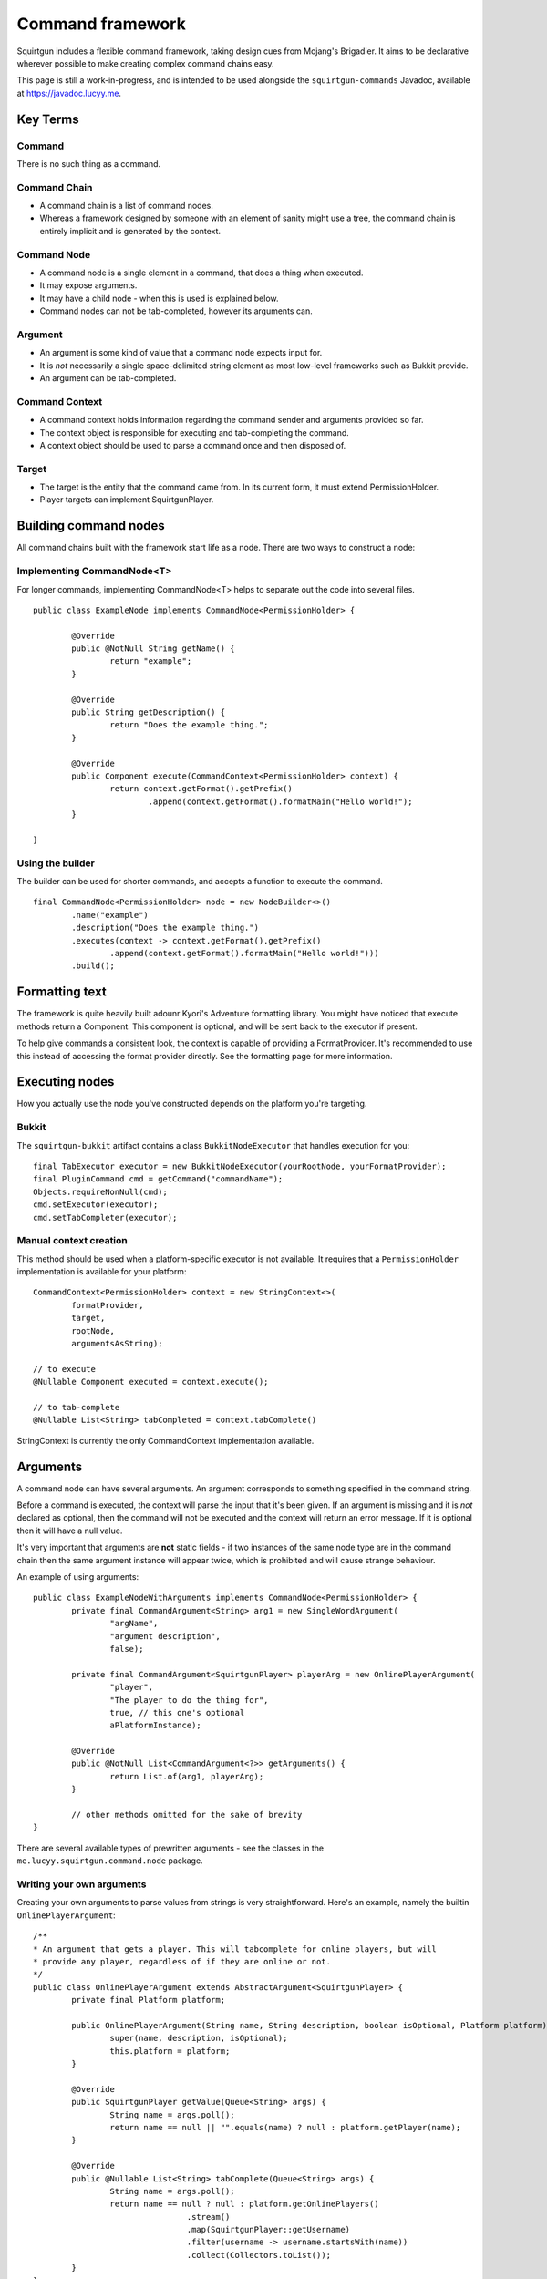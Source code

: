 =================
Command framework
=================

Squirtgun includes a flexible command framework, taking design cues from Mojang's Brigadier. It aims to be declarative wherever possible to make creating complex command chains easy.

This page is still a work-in-progress, and is intended to be used alongside the ``squirtgun-commands`` Javadoc, available at https://javadoc.lucyy.me.

#########
Key Terms
#########

+++++++
Command
+++++++
There is no such thing as a command.

+++++++++++++
Command Chain
+++++++++++++
* A command chain is a list of command nodes.
* Whereas a framework designed by someone with an element of sanity might use a tree, the command chain is entirely implicit and is generated by the context.

++++++++++++
Command Node
++++++++++++
* A command node is a single element in a command, that does a thing when executed.
* It may expose arguments. 
* It may have a child node - when this is used is explained below.
* Command nodes can not be tab-completed, however its arguments can.

++++++++
Argument
++++++++
* An argument is some kind of value that a command node expects input for.
* It is *not* necessarily a single space-delimited string element as most low-level frameworks such as Bukkit provide.
* An argument can be tab-completed.

+++++++++++++++
Command Context
+++++++++++++++
* A command context holds information regarding the command sender and arguments provided so far.
* The context object is responsible for executing and tab-completing the command.
* A context object should be used to parse a command once and then disposed of.


++++++
Target
++++++
* The target is the entity that the command came from. In its current form, it must extend PermissionHolder.
* Player targets can implement SquirtgunPlayer.

######################
Building command nodes
######################

All command chains built with the framework start life as a node. There are two ways to construct a node:

+++++++++++++++++++++++++++
Implementing CommandNode<T>
+++++++++++++++++++++++++++

For longer commands, implementing CommandNode<T> helps to separate out the code into several files.
::

        public class ExampleNode implements CommandNode<PermissionHolder> {
                
                @Override
                public @NotNull String getName() {
                        return "example";
                }

                @Override
                public String getDescription() {
                        return "Does the example thing.";
                }

                @Override
                public Component execute(CommandContext<PermissionHolder> context) {
                        return context.getFormat().getPrefix()
                                .append(context.getFormat().formatMain("Hello world!");
                }

        }

+++++++++++++++++
Using the builder
+++++++++++++++++

The builder can be used for shorter commands, and accepts a function to execute the command.
::

        final CommandNode<PermissionHolder> node = new NodeBuilder<>()
                .name("example")
                .description("Does the example thing.")
                .executes(context -> context.getFormat().getPrefix()
                        .append(context.getFormat().formatMain("Hello world!")))
                .build();

###############
Formatting text
###############

The framework is quite heavily built adounr Kyori's Adventure formatting library. You might have noticed that execute methods return a Component. This component is optional, and will be sent back to the executor if present.

To help give commands a consistent look, the context is capable of providing a FormatProvider. It's recommended to use this instead of accessing the format provider directly. See the formatting page for more information. 

###############
Executing nodes
###############

How you actually use the node you've constructed depends on the platform you're targeting.

++++++
Bukkit
++++++

The ``squirtgun-bukkit`` artifact contains a class ``BukkitNodeExecutor`` that handles execution for you::

        final TabExecutor executor = new BukkitNodeExecutor(yourRootNode, yourFormatProvider);
	final PluginCommand cmd = getCommand("commandName");
	Objects.requireNonNull(cmd);
	cmd.setExecutor(executor);
	cmd.setTabCompleter(executor);

+++++++++++++++++++++++
Manual context creation
+++++++++++++++++++++++

This method should be used when a platform-specific executor is not available. It requires that a ``PermissionHolder`` implementation is available for your platform::

        CommandContext<PermissionHolder> context = new StringContext<>(
                formatProvider,
                target,
                rootNode,
                argumentsAsString);

        // to execute
        @Nullable Component executed = context.execute();

        // to tab-complete
        @Nullable List<String> tabCompleted = context.tabComplete()

StringContext is currently the only CommandContext implementation available. 

#########
Arguments
#########

A command node can have several arguments. An argument corresponds to something specified in the command string.

Before a command is executed, the context will parse the input that it's been given. If an argument is missing and it is *not* declared as optional, then the command will not be executed and the context will return an error message. If it is optional then it will have a null value.

It's very important that arguments are **not** static fields - if two instances of the same node type are in the command chain then the same argument instance will appear twice, which is prohibited and will cause strange behaviour.

An example of using arguments::

        public class ExampleNodeWithArguments implements CommandNode<PermissionHolder> {
                private final CommandArgument<String> arg1 = new SingleWordArgument(
                        "argName",
                        "argument description",
                        false);

                private final CommandArgument<SquirtgunPlayer> playerArg = new OnlinePlayerArgument(
                        "player",
                        "The player to do the thing for",
                        true, // this one's optional
                        aPlatformInstance);

                @Override
                public @NotNull List<CommandArgument<?>> getArguments() {
                        return List.of(arg1, playerArg);
                }
                
                // other methods omitted for the sake of brevity
        }

There are several available types of prewritten arguments - see the classes in the ``me.lucyy.squirtgun.command.node`` package.

++++++++++++++++++++++++++
Writing your own arguments
++++++++++++++++++++++++++

Creating your own arguments to parse values from strings is very straightforward. Here's an example, namely the builtin ``OnlinePlayerArgument``::
        
        /**
        * An argument that gets a player. This will tabcomplete for online players, but will
        * provide any player, regardless of if they are online or not.
        */
        public class OnlinePlayerArgument extends AbstractArgument<SquirtgunPlayer> {
                private final Platform platform;

                public OnlinePlayerArgument(String name, String description, boolean isOptional, Platform platform) {
                        super(name, description, isOptional);
                        this.platform = platform;
                }

                @Override
                public SquirtgunPlayer getValue(Queue<String> args) {
                        String name = args.poll();
                        return name == null || "".equals(name) ? null : platform.getPlayer(name);
                }

                @Override
                public @Nullable List<String> tabComplete(Queue<String> args) {
                        String name = args.poll();
                        return name == null ? null : platform.getOnlinePlayers()
                                        .stream()
                                        .map(SquirtgunPlayer::getUsername)
                                        .filter(username -> username.startsWith(name))
                                        .collect(Collectors.toList());
                }
        }

The Queue<String> provided is a queue of the string elements of the command. When implementing an argument, you should only pop the values that you read as part of the argument.

##############
Chaining nodes
##############

Having a single node in a command chain is all well and good, but it's not very flexible. This is where node chaining comes in.

+++++++++++++++++
Manually chaining
+++++++++++++++++

``CommandNode`` exposes a method ``@Nullable CommandNode<T> next(CommandContext<T>)``, which can be used to specify the next node in the chain. It's intended to be dynamic, and may return different values depending on argument values, etc. It has a default implementation where it will return null, indicating that there are no further nodes in the chain.

After the node's arguments are processed, the context will check if the next node is null. If it is, then the current node will be executed, otherwise the same check will occur for the next node recursively. This means that if ``next()`` never returns null, then the node's ``execute()`` method will **never** be called.

++++++++++++++++++++
Using SubcommandNode
++++++++++++++++++++

``SubcommandNode`` does exactly what it says on the tin - it allows breaking a command chain into several subcommands. It also shows help if the command is invalid.


########
Examples
########

If you prefer to learn by example, have a look at ProNouns (https://github.com/lucyy-mc/ProNouns). 
